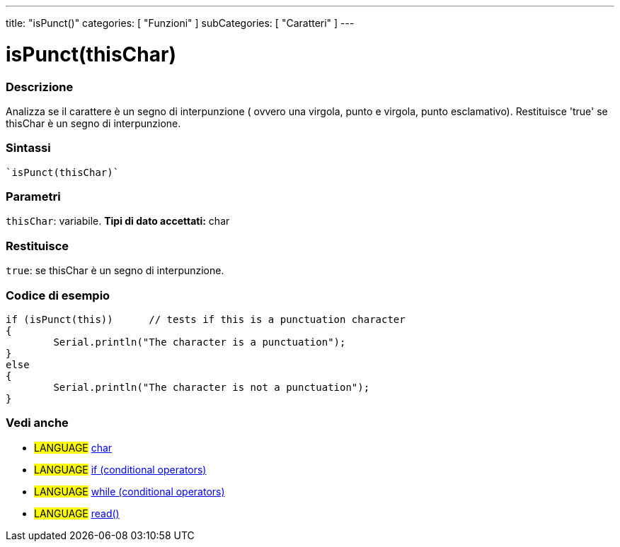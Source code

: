 ﻿---
title: "isPunct()"
categories: [ "Funzioni" ]
subCategories: [ "Caratteri" ]
---





= isPunct(thisChar)


// OVERVIEW SECTION STARTS
[#overview]
--

[float]
=== Descrizione
Analizza se il carattere è un segno di interpunzione ( ovvero una virgola, punto e virgola, punto esclamativo). Restituisce 'true' se thisChar è un segno di interpunzione.
[%hardbreaks]


[float]
=== Sintassi
[source,arduino]
----
`isPunct(thisChar)`
----

[float]
=== Parametri
`thisChar`: variabile. *Tipi di dato accettati:* char

[float]
=== Restituisce
`true`: se thisChar è un segno di interpunzione.

--
// OVERVIEW SECTION ENDS



// HOW TO USE SECTION STARTS
[#howtouse]
--

[float]
=== Codice di esempio

[source,arduino]
----
if (isPunct(this))      // tests if this is a punctuation character
{
	Serial.println("The character is a punctuation");
}
else
{
	Serial.println("The character is not a punctuation");
}

----

--
// HOW TO USE SECTION ENDS


// SEE ALSO SECTION
[#see_also]
--

[float]
=== Vedi anche

[role="language"]
* #LANGUAGE#  link:../../../variables/data-types/char[char]
* #LANGUAGE#  link:../../../structure/control-structure/if[if (conditional operators)]
* #LANGUAGE#  link:../../../structure/control-structure/while[while (conditional operators)]
* #LANGUAGE# link:../../communication/serial/read[read()]

--
// SEE ALSO SECTION ENDS
